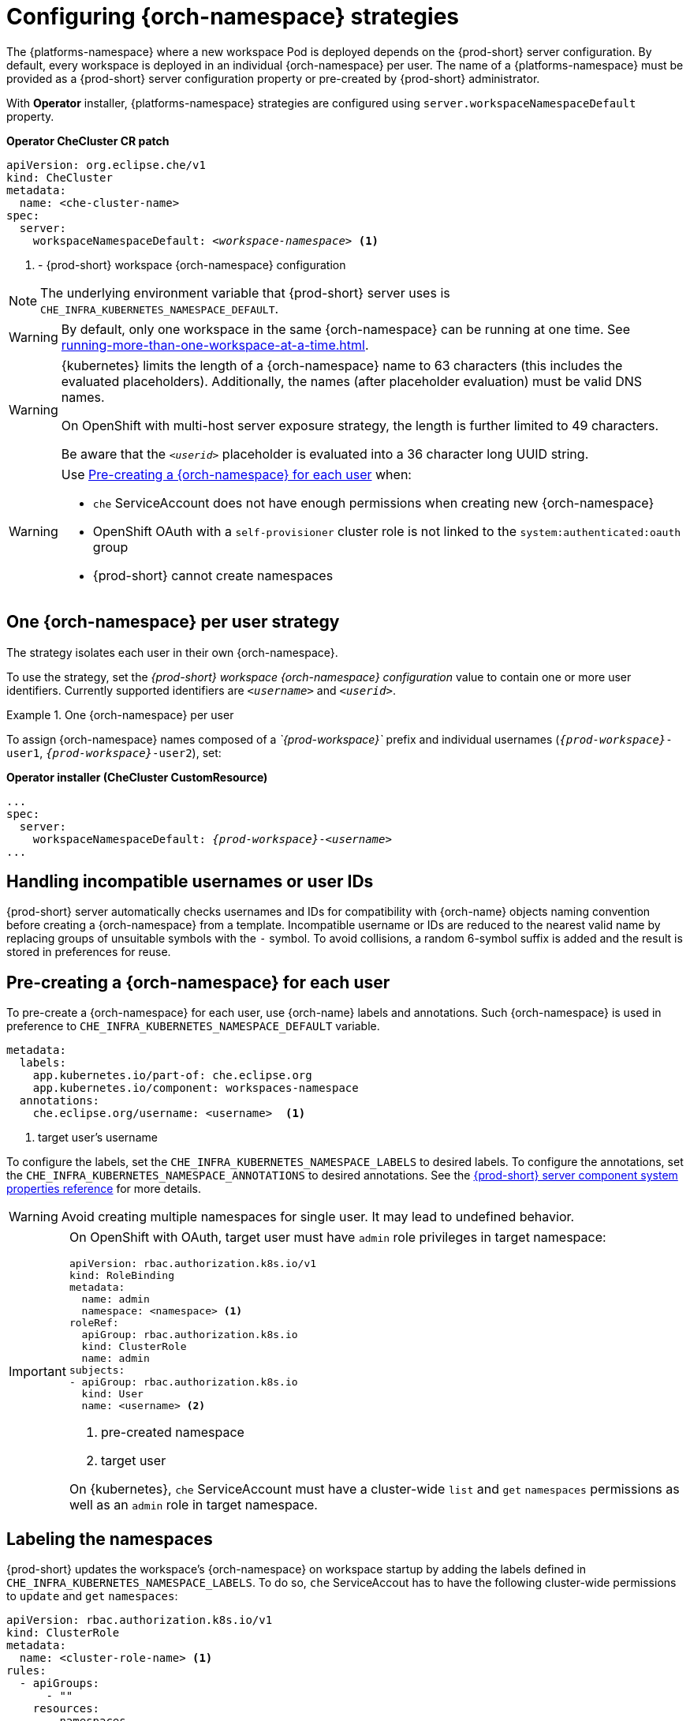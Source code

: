 
[id="configuring-namespace-strategies_{context}"]
= Configuring {orch-namespace} strategies

The {platforms-namespace} where a new workspace Pod is deployed depends on the {prod-short} server configuration. By default, every workspace is deployed in an individual {orch-namespace} per user. The name of a {platforms-namespace} must be provided as a {prod-short} server configuration property or pre-created by {prod-short} administrator.

ifeval::["{project-context}" == "che"]
NOTE: The term _{orch-namespace}_ ({kubernetes}) is used interchangeably with _project_ (OpenShift).
endif::[]

With **Operator** installer, {platforms-namespace} strategies are configured using `server.workspaceNamespaceDefault` property.

*Operator CheCluster CR patch*
[subs="+quotes,+attributes"]
----
apiVersion: org.eclipse.che/v1
kind: CheCluster
metadata:
  name: <che-cluster-name>
spec:
  server:
    workspaceNamespaceDefault: __<workspace-namespace>__ <1>
----
<1> - {prod-short} workspace {orch-namespace} configuration


ifeval::["{project-context}" == "che"]
With **Helm** installer, {orch-namespace} strategies are configured using `global.cheWorkspacesNamespace` property.

*Helm*
[subs="+quotes,+attributes"]
----
$ helm install --namespace <namespace>
  --set global.cheWorkspacesNamespace=__<workspace-namespace>__ <1>
----
or
[subs="+quotes,+attributes"]
----
$ helm upgrade --namespace <namespace>
  --set global.cheWorkspacesNamespace=__<workspace-namespace>__ <1>
----
<1> - {prod-short} workspace namespace configuration
endif::[]

NOTE: The underlying environment variable that {prod-short} server uses is `CHE_INFRA_KUBERNETES_NAMESPACE_DEFAULT`.

WARNING: By default, only one workspace in the same {orch-namespace} can be running at one time. See xref:running-more-than-one-workspace-at-a-time.adoc[].

[WARNING]
====
{kubernetes} limits the length of a {orch-namespace} name to 63 characters (this includes the evaluated placeholders). Additionally, the names (after placeholder evaluation) must be valid DNS names.

On OpenShift with multi-host server exposure strategy, the length is further limited to 49 characters.

Be aware that the `_<userid>_` placeholder is evaluated into a 36 character long UUID string.
====

[WARNING]
====
Use <<pre-creating-namespace>> when:

* `che` ServiceAccount does not have enough permissions when creating new {orch-namespace}

pass:[<!-- vale Vale.Terms = NO -->]

* OpenShift OAuth with a `self-provisioner` cluster role is not linked to the `system:authenticated:oauth` group

pass:[<!-- vale Vale.Terms = YES -->]

* {prod-short} cannot create namespaces
====

== One {orch-namespace} per user strategy

The strategy isolates each user in their own {orch-namespace}.

To use the strategy, set the _{prod-short} workspace {orch-namespace} configuration_ value to contain one or more user identifiers. Currently supported identifiers are `_<username>_` and `_<userid>_`.

.One {orch-namespace} per user
====
To assign {orch-namespace} names composed of a __`{prod-workspace}`__ prefix and individual usernames (`__{prod-workspace}__-user1`, `__{prod-workspace}__-user2`), set:

*Operator installer (CheCluster CustomResource)*
[subs="+quotes,+attributes"]
----
...
spec:
  server:
    workspaceNamespaceDefault: __{prod-workspace}__-__<username>__
...
----

ifeval::["{project-context}" == "che"]
*Helm*
[subs="+quotes,+attributes"]
----
$ helm ... --set global.cheWorkspacesNamespace=__{prod-workspace}__-__<username>__
----
endif::[]
====

== Handling incompatible usernames or user IDs

{prod-short} server automatically checks usernames and IDs for compatibility with {orch-name} objects naming convention before creating a {orch-namespace} from a template.
Incompatible username or IDs are reduced to the nearest valid name by replacing groups of unsuitable symbols with the `-` symbol. To avoid collisions,
a random 6-symbol suffix is added and the result is stored in preferences for reuse.
[#pre-creating-namespace]
== Pre-creating a {orch-namespace} for each user

To pre-create a {orch-namespace} for each user, use {orch-name} labels and annotations. Such {orch-namespace} is used in preference to `CHE_INFRA_KUBERNETES_NAMESPACE_DEFAULT` variable.

----
metadata:
  labels:
    app.kubernetes.io/part-of: che.eclipse.org
    app.kubernetes.io/component: workspaces-namespace
  annotations:
    che.eclipse.org/username: <username>  <1>
----
<1> target user's username

To configure the labels, set the `CHE_INFRA_KUBERNETES_NAMESPACE_LABELS` to desired labels. To configure the annotations, set the `CHE_INFRA_KUBERNETES_NAMESPACE_ANNOTATIONS` to desired annotations. See the xref:installation-guide:advanced-configuration-options-for-the-che-server-component.adoc#{prod-id-short}-server-component-system-properties-reference_{context}[{prod-short} server component system properties reference] for more details.

[WARNING]
====
Avoid creating multiple namespaces for single user. It may lead to undefined behavior.
====

[IMPORTANT]
====
On OpenShift with OAuth, target user must have `admin` role privileges in target namespace:
----
apiVersion: rbac.authorization.k8s.io/v1
kind: RoleBinding
metadata:
  name: admin
  namespace: <namespace> <1>
roleRef:
  apiGroup: rbac.authorization.k8s.io
  kind: ClusterRole
  name: admin
subjects:
- apiGroup: rbac.authorization.k8s.io
  kind: User
  name: <username> <2>
----
<1> pre-created namespace
<2> target user

On {kubernetes}, `che` ServiceAccount must have a cluster-wide `list` and `get` `namespaces` permissions as well as an `admin` role in target namespace.
====

== Labeling the namespaces
{prod-short} updates the workspace's {orch-namespace} on workspace startup by adding the labels defined in `CHE_INFRA_KUBERNETES_NAMESPACE_LABELS`. To do so, `che` ServiceAccout has to have the following cluster-wide permissions to `update` and `get` `namespaces`:

----
apiVersion: rbac.authorization.k8s.io/v1
kind: ClusterRole
metadata:
  name: <cluster-role-name> <1>
rules:
  - apiGroups:
      - ""
    resources:
      - namespaces
    verbs:
      - update
      - get
----
<1> name of the cluster role

----
apiVersion: rbac.authorization.k8s.io/v1
kind: ClusterRoleBinding
metadata:
  name: <cluster-role-binding-name> <1>
subjects:
  - kind: ServiceAccount
    name: <service-account-name> <2>
    namespace: <service-accout-namespace> <3>
roleRef:
  kind: ClusterRole
  name: <cluster-role-name> <4>
  apiGroup: rbac.authorization.k8s.io
----
<1> name of the cluster role binding
<2> name of the che service account
<3> {prod-short} installation namespace
<4> name of the cluster role created in previous step

[NOTE]
====
{prod-short} does not fail to start a workspace for lack of permissions, it only logs the warning. If you see the warnings in {prod-short} logs, consider disabling the feature with setting `CHE_INFRA_KUBERNETES_NAMESPACE_LABEL=false`.
====
